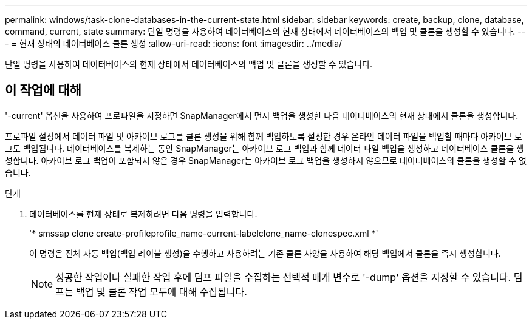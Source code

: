 ---
permalink: windows/task-clone-databases-in-the-current-state.html 
sidebar: sidebar 
keywords: create, backup, clone, database, command, current, state 
summary: 단일 명령을 사용하여 데이터베이스의 현재 상태에서 데이터베이스의 백업 및 클론을 생성할 수 있습니다. 
---
= 현재 상태의 데이터베이스 클론 생성
:allow-uri-read: 
:icons: font
:imagesdir: ../media/


[role="lead"]
단일 명령을 사용하여 데이터베이스의 현재 상태에서 데이터베이스의 백업 및 클론을 생성할 수 있습니다.



== 이 작업에 대해

'-current' 옵션을 사용하여 프로파일을 지정하면 SnapManager에서 먼저 백업을 생성한 다음 데이터베이스의 현재 상태에서 클론을 생성합니다.

프로파일 설정에서 데이터 파일 및 아카이브 로그를 클론 생성을 위해 함께 백업하도록 설정한 경우 온라인 데이터 파일을 백업할 때마다 아카이브 로그도 백업됩니다. 데이터베이스를 복제하는 동안 SnapManager는 아카이브 로그 백업과 함께 데이터 파일 백업을 생성하고 데이터베이스 클론을 생성합니다. 아카이브 로그 백업이 포함되지 않은 경우 SnapManager는 아카이브 로그 백업을 생성하지 않으므로 데이터베이스의 클론을 생성할 수 없습니다.

.단계
. 데이터베이스를 현재 상태로 복제하려면 다음 명령을 입력합니다.
+
'* smssap clone create-profileprofile_name-current-labelclone_name-clonespec.xml *'

+
이 명령은 전체 자동 백업(백업 레이블 생성)을 수행하고 사용하려는 기존 클론 사양을 사용하여 해당 백업에서 클론을 즉시 생성합니다.

+

NOTE: 성공한 작업이나 실패한 작업 후에 덤프 파일을 수집하는 선택적 매개 변수로 '-dump' 옵션을 지정할 수 있습니다. 덤프는 백업 및 클론 작업 모두에 대해 수집됩니다.


